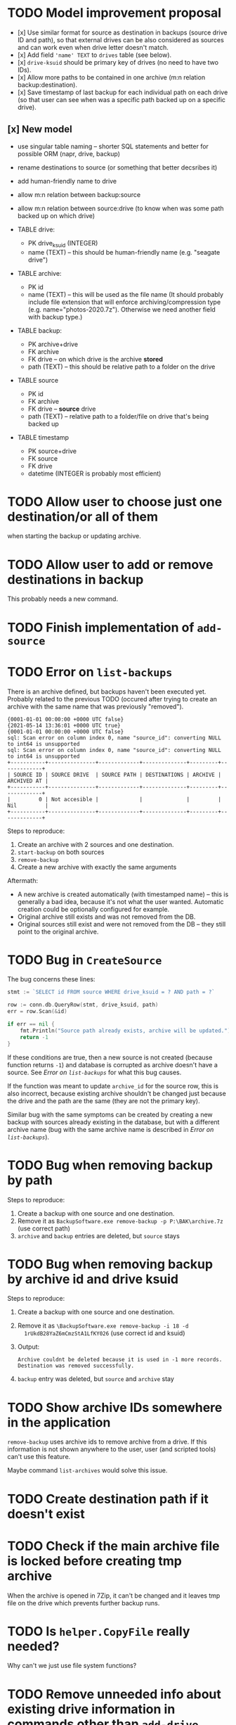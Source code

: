 * TODO Model improvement proposal
  - [x] Use similar format for source as destination in backups (source drive ID
    and path), so that external drives can be also considered as sources and can
    work even when drive letter doesn't match.
  - [x] Add field ='name' TEXT= to =drives= table (see below).
  - [x] =drive-ksuid= should be primary key of drives (no need to have two IDs).
  - [x] Allow more paths to be contained in one archive (m:n relation
    backup:destination).
  - [x] Save timestamp of last backup for each individual path on each drive (so
    that user can see when was a specific path backed up on a specific drive).
** [x] New model
  - use singular table naming -- shorter SQL statements and better for possible
    ORM (napr, drive, backup)
  - rename destinations to source (or something that better decsribes it)
  - add human-friendly name to drive
  - allow m:n relation between backup:source
  - allow m:n relation between source:drive (to know when was some path backed
    up on which drive)

  - TABLE drive:
    - PK drive_ksuid (INTEGER)
    - name (TEXT) -- this should be human-friendly name (e.g. "seagate drive")
  - TABLE archive:
    - PK id
    - name (TEXT) -- this will be used as the file name (It should probably
      include file extension that will enforce archiving/compression type (e.g.
      name="photos-2020.7z"). Otherwise we need another field with backup type.)
  - TABLE backup:
    - PK archive+drive
    - FK archive
    - FK drive    -- on which drive is the archive *stored*
    - path (TEXT) -- this should be relative path to a folder on the drive
  - TABLE source
    - PK id
    - FK archive
    - FK drive    -- *source* drive
    - path (TEXT) -- relative path to a folder/file on drive that's being backed
      up
  - TABLE timestamp
    - PK source+drive
    - FK source
    - FK drive
    - datetime (INTEGER is probably most efficient)



* TODO Allow user to choose just one destination/or all of them
  when starting the backup or updating archive.
* TODO Allow user to add or remove destinations in backup
  This probably needs a new command.
* TODO Finish implementation of =add-source=
* TODO Error on =list-backups=
  There is an archive defined, but backups haven't been executed yet. Probably
  related to the previous TODO (occured after trying to create an archive with
  the same name that was previously "removed").
  #+begin_example
{0001-01-01 00:00:00 +0000 UTC false}
{2021-05-14 13:36:01 +0000 UTC true}
{0001-01-01 00:00:00 +0000 UTC false}
sql: Scan error on column index 0, name "source_id": converting NULL to int64 is unsupported
sql: Scan error on column index 0, name "source_id": converting NULL to int64 is unsupported
+-----------+---------------+-------------+--------------+---------+-------------+
| SOURCE ID | SOURCE DRIVE  | SOURCE PATH | DESTINATIONS | ARCHIVE | ARCHIVED AT |
+-----------+---------------+-------------+--------------+---------+-------------+
|         0 | Not accesible |             |              |         | Nil         |
+-----------+---------------+-------------+--------------+---------+-------------+
  #+end_example

  Steps to reproduce:

  1) Create an archive with 2 sources and one destination.
  2) =start-backup= on both sources
  3) =remove-backup=
  4) Create a new archive with exactly the same arguments

  Aftermath:
  - A new archive is created automatically (with timestamped name) -- this is
    generally a bad idea, because it's not what the user wanted. Automatic
    creation could be optionally configured for example.
  - Original archive still exists and was not removed from the DB.
  - Original sources still exist and were not removed from the DB -- they still
    point to the original archive.
* TODO Bug in ~CreateSource~
  The bug concerns these lines:
  #+begin_src go
	stmt := `SELECT id FROM source WHERE drive_ksuid = ? AND path = ?`

	row := conn.db.QueryRow(stmt, drive_ksuid, path)
	err = row.Scan(&id)

	if err == nil {
		fmt.Println("Source path already exists, archive will be updated.")
		return -1
	}
  #+end_src
  If these conditions are true, then a new source is not created (because
  function returns =-1=) and database is corrupted as archive doesn't have a
  source. See [[*Error on =list-backups=][Error on =list-backups=]] for what this bug causes.

  If the function was meant to update =archive_id= for the source row, this is
  also incorrect, because existing archive shouldn't be changed just because the
  drive and the path are the same (they are not the primary key).

  Similar bug with the same symptoms can be created by creating a new backup
  with sources already existing in the database, but with a different archive
  name (bug with the same archive name is described in [[*Error on =list-backups=][Error on =list-backups=]]).
* TODO Bug when removing backup by path
  Steps to reproduce:
  1) Create a backup with one source and one destination.
  2) Remove it as =BackupSoftware.exe remove-backup -p P:\BAK\archive.7z= (use
     correct path)
  3) =archive= and =backup= entries are deleted, but =source= stays
* TODO Bug when removing backup by archive id and drive ksuid
  Steps to reproduce:
  1) Create a backup with one source and one destination.
  2) Remove it as =\BackupSoftware.exe remove-backup -i 18 -d
     1rUkdB28YaZ6mCmzStA1LfKY026= (use correct id and ksuid)
  3) Output:
     #+begin_example
Archive couldnt be deleted because it is used in -1 more records.
Destination was removed successfully.
     #+end_example
  4) =backup= entry was deleted, but =source= and =archive= stay
* TODO Show archive IDs somewhere in the application
  =remove-backup= uses archive ids to remove archive from a drive. If this
  information is not shown anywhere to the user, user (and scripted tools) can't
  use this feature.

  Maybe command =list-archives= would solve this issue.
* TODO Create destination path if it doesn't exist
* TODO Check if the main archive file is locked before creating tmp archive
  When the archive is opened in 7Zip, it can't be changed and it leaves tmp file
  on the drive which prevents further backup runs.
* TODO Is ~helper.CopyFile~ really needed?
  Why can't we just use file system functions?
* TODO Remove unneeded info about existing drive information in commands other than =add-drive=
  This is the suspect: =Drive is already in DB and .drive file exists.=

  It should be kept in =add-drive= command, but not shown anywhere else where it
  is superfluous infromation.
* TODO Use constant for database name
  Duplicity leads to errors and the name will surely change in future once we
  rename the application.
  #+begin_example
cmd/backup.go:432:	var drive_db_path = drive_letter + ":/sqlite-database.db"
cmd/backup.go:448:	var source_path = drive_letter + ":/sqlite-database.db"
cmd/backup.go:485:				drive_db_path := drive_letter + ":/sqlite-database.db"
cmd/backup.go:517:				drive_db_path := drive_letter + ":/sqlite-database.db"
cmd/backup.go:563:			helper.CopyFile(newest_drive_letter+":/sqlite-database.db", database_path)
cmd/backup.go:624:			var drive_db_path = drive_letter + ":/sqlite-database.db"
database/database.go:713:		fmt.Println("sqlite-database.db created")
helpers/helper.go:53:	return appdata_path + "/BackupSoft/sqlite-database.db"
  #+end_example


* TODO Make abstractions for other file formats
  .tar etc.
* TODO Add interactive mode
* TODO Create batches
  Multiple backup operations. This can be also done as a shell script.
* TODO Write tests
  DB consistency, correctness of archived/restored files… Maybe this should be
  higher on the priority list?
